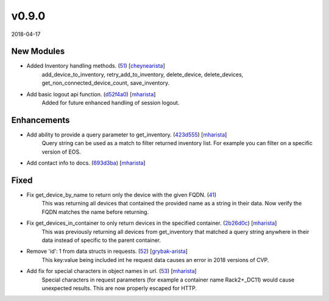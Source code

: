 ######
v0.9.0
######

2018-04-17

New Modules
^^^^^^^^^^^

* Added Inventory handling methods. (`51 <https://github.com/aristanetworks/cvprac/pull/51>`_) [`cheynearista <https://github.com/cheynearista>`_]
    add_device_to_inventory, retry_add_to_inventory, delete_device, delete_devices, get_non_connected_device_count, save_inventory.
* Add basic logout api function. (`d52f4a0 <https://github.com/aristanetworks/cvprac/commit/d52f4a07c49e358d86ca0701d5885cddfd231f98>`_) [`mharista <https://github.com/mharista>`_]
    Added for future enhanced handling of session logout.

Enhancements
^^^^^^^^^^^^

* Add ability to provide a query parameter to get_inventory. (`423d555 <https://github.com/aristanetworks/cvprac/commit/423d555adfd0a015ee96540fdc1048a0e26c5c84>`_) [`mharista <https://github.com/mharista>`_]
    Query string can be used as a match to filter returned inventory list. For example you can filter on a specific version of EOS.
* Add contact info to docs. (`693d3ba <https://github.com/aristanetworks/cvprac/commit/693d3ba57caa72bb326adbae98b64dba8bc0f104>`_) [`mharista <https://github.com/mharista>`_]

Fixed
^^^^^

* Fix get_device_by_name to return only the device with the given FQDN. (`41 <https://github.com/aristanetworks/cvprac/pull/41>`_)
    This was returning all devices that contained the provided name as a string in their data. Now verify the FQDN matches the name before returning.
* Fix get_devices_in_container to only return devices in the specified container. (`2b26d0c <https://github.com/aristanetworks/cvprac/commit/2b26d0cff773ff687e0d7c0460dd64c9927f2383>`_) [`mharista <https://github.com/mharista>`_]
    This was previously returning all devices from get_inventory that matched a query string anywhere in their data instead of specific to the parent container.
* Remove 'id': 1 from data structs in requests. (`52 <https://github.com/aristanetworks/cvprac/pull/52>`_) [`grybak-arista <https://github.com/grybak-arista>`_]
    This key:value being included int he request data causes an error in 2018 versions of CVP.
* Add fix for special characters in object names in url. (`53 <https://github.com/aristanetworks/cvprac/pull/53>`_) [`mharista <https://github.com/mharista>`_]
    Special characters in request parameters (for example a container name Rack2+_DC11) would cause unexpected results. This are now properly escaped for HTTP.
